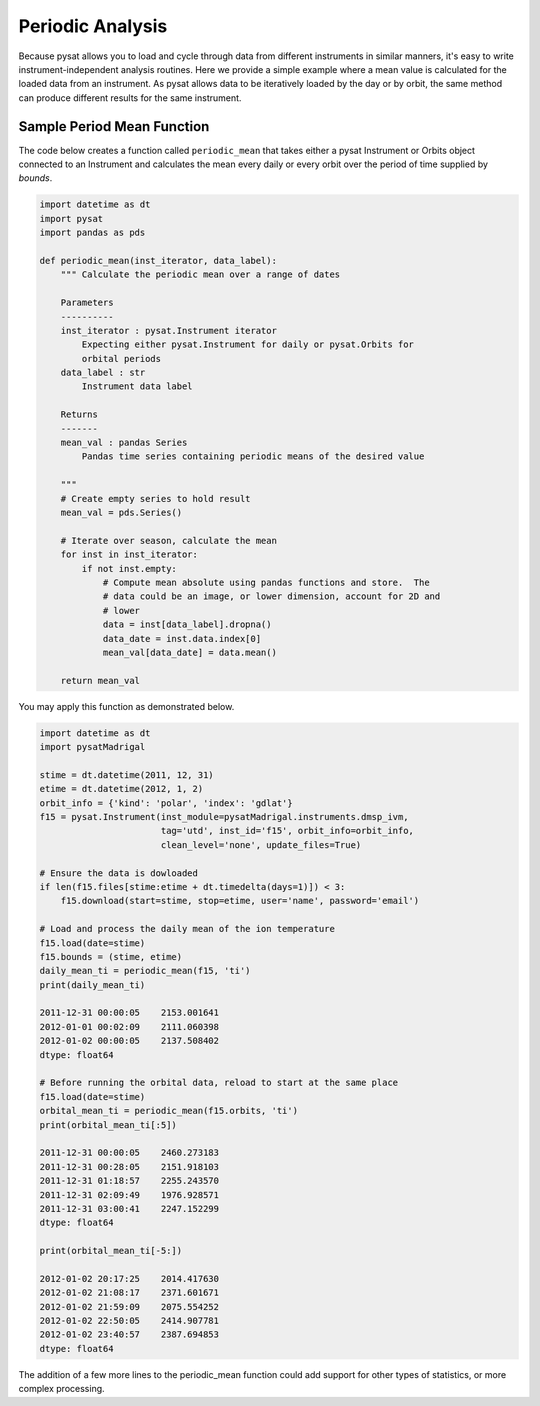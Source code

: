 .. _tutorial-periodic-mean:

Periodic Analysis
-----------------

Because pysat allows you to load and cycle through data from different
instruments in similar manners, it's easy to write instrument-independent
analysis routines.  Here we provide a simple example where a mean value is
calculated for the loaded data from an instrument.  As pysat allows data to be
iteratively loaded by the day or by orbit, the same method can produce different
results for the same instrument.

Sample Period Mean Function
^^^^^^^^^^^^^^^^^^^^^^^^^^^

The code below creates a function called ``periodic_mean`` that takes either
a pysat Instrument or Orbits object connected to an Instrument and calculates
the mean every daily or every orbit over the period of time supplied by
`bounds`.

.. code:: python

   import datetime as dt
   import pysat
   import pandas as pds
	  
   def periodic_mean(inst_iterator, data_label):
       """ Calculate the periodic mean over a range of dates

       Parameters
       ----------
       inst_iterator : pysat.Instrument iterator
           Expecting either pysat.Instrument for daily or pysat.Orbits for
	   orbital periods
       data_label : str
           Instrument data label

       Returns
       -------
       mean_val : pandas Series
           Pandas time series containing periodic means of the desired value

       """
       # Create empty series to hold result
       mean_val = pds.Series()

       # Iterate over season, calculate the mean
       for inst in inst_iterator:
           if not inst.empty:
               # Compute mean absolute using pandas functions and store.  The
               # data could be an image, or lower dimension, account for 2D and
	       # lower
               data = inst[data_label].dropna()
               data_date = inst.data.index[0]
               mean_val[data_date] = data.mean()

       return mean_val

You may apply this function as demonstrated below.

.. code:: python

   import datetime as dt
   import pysatMadrigal

   stime = dt.datetime(2011, 12, 31)
   etime = dt.datetime(2012, 1, 2)
   orbit_info = {'kind': 'polar', 'index': 'gdlat'}
   f15 = pysat.Instrument(inst_module=pysatMadrigal.instruments.dmsp_ivm,
                          tag='utd', inst_id='f15', orbit_info=orbit_info,
			  clean_level='none', update_files=True)

   # Ensure the data is dowloaded
   if len(f15.files[stime:etime + dt.timedelta(days=1)]) < 3:
       f15.download(start=stime, stop=etime, user='name', password='email')

   # Load and process the daily mean of the ion temperature
   f15.load(date=stime)
   f15.bounds = (stime, etime)
   daily_mean_ti = periodic_mean(f15, 'ti')
   print(daily_mean_ti)
   
   2011-12-31 00:00:05    2153.001641
   2012-01-01 00:02:09    2111.060398
   2012-01-02 00:00:05    2137.508402
   dtype: float64

   # Before running the orbital data, reload to start at the same place
   f15.load(date=stime)
   orbital_mean_ti = periodic_mean(f15.orbits, 'ti')
   print(orbital_mean_ti[:5])

   2011-12-31 00:00:05    2460.273183
   2011-12-31 00:28:05    2151.918103
   2011-12-31 01:18:57    2255.243570
   2011-12-31 02:09:49    1976.928571
   2011-12-31 03:00:41    2247.152299
   dtype: float64

   print(orbital_mean_ti[-5:])

   2012-01-02 20:17:25    2014.417630
   2012-01-02 21:08:17    2371.601671
   2012-01-02 21:59:09    2075.554252
   2012-01-02 22:50:05    2414.907781
   2012-01-02 23:40:57    2387.694853
   dtype: float64


The addition of a few more lines to the periodic_mean function could add
support for other types of statistics, or more complex processing.
